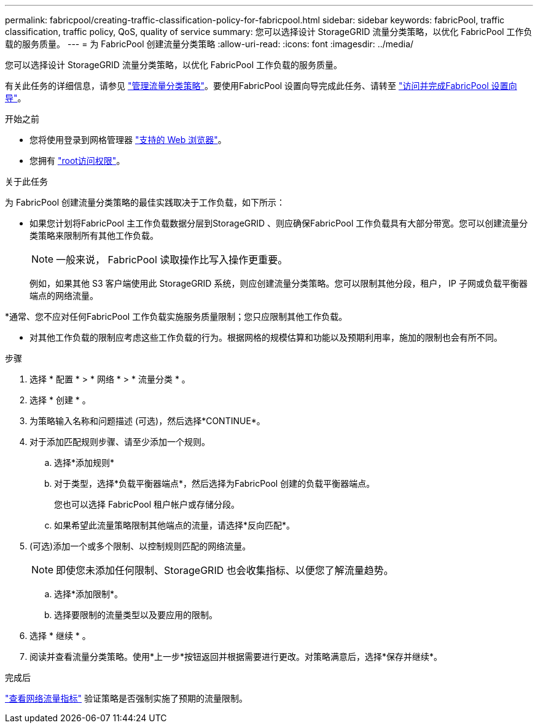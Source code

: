 ---
permalink: fabricpool/creating-traffic-classification-policy-for-fabricpool.html 
sidebar: sidebar 
keywords: fabricPool, traffic classification, traffic policy, QoS, quality of service 
summary: 您可以选择设计 StorageGRID 流量分类策略，以优化 FabricPool 工作负载的服务质量。 
---
= 为 FabricPool 创建流量分类策略
:allow-uri-read: 
:icons: font
:imagesdir: ../media/


[role="lead"]
您可以选择设计 StorageGRID 流量分类策略，以优化 FabricPool 工作负载的服务质量。

有关此任务的详细信息，请参见 link:../admin/managing-traffic-classification-policies.html["管理流量分类策略"]。要使用FabricPool 设置向导完成此任务、请转至 link:use-fabricpool-setup-wizard-steps.html["访问并完成FabricPool 设置向导"]。

.开始之前
* 您将使用登录到网格管理器 link:../admin/web-browser-requirements.html["支持的 Web 浏览器"]。
* 您拥有 link:../admin/admin-group-permissions.html["root访问权限"]。


.关于此任务
为 FabricPool 创建流量分类策略的最佳实践取决于工作负载，如下所示：

* 如果您计划将FabricPool 主工作负载数据分层到StorageGRID 、则应确保FabricPool 工作负载具有大部分带宽。您可以创建流量分类策略来限制所有其他工作负载。
+

NOTE: 一般来说， FabricPool 读取操作比写入操作更重要。

+
例如，如果其他 S3 客户端使用此 StorageGRID 系统，则应创建流量分类策略。您可以限制其他分段，租户， IP 子网或负载平衡器端点的网络流量。



*通常、您不应对任何FabricPool 工作负载实施服务质量限制；您只应限制其他工作负载。

* 对其他工作负载的限制应考虑这些工作负载的行为。根据网格的规模估算和功能以及预期利用率，施加的限制也会有所不同。


.步骤
. 选择 * 配置 * > * 网络 * > * 流量分类 * 。
. 选择 * 创建 * 。
. 为策略输入名称和问题描述 (可选)，然后选择*CONTINUE*。
. 对于添加匹配规则步骤、请至少添加一个规则。
+
.. 选择*添加规则*
.. 对于类型，选择*负载平衡器端点*，然后选择为FabricPool 创建的负载平衡器端点。
+
您也可以选择 FabricPool 租户帐户或存储分段。

.. 如果希望此流量策略限制其他端点的流量，请选择*反向匹配*。


. (可选)添加一个或多个限制、以控制规则匹配的网络流量。
+

NOTE: 即使您未添加任何限制、StorageGRID 也会收集指标、以便您了解流量趋势。

+
.. 选择*添加限制*。
.. 选择要限制的流量类型以及要应用的限制。


. 选择 * 继续 * 。
. 阅读并查看流量分类策略。使用*上一步*按钮返回并根据需要进行更改。对策略满意后，选择*保存并继续*。


.完成后
link:../admin/viewing-network-traffic-metrics.html["查看网络流量指标"] 验证策略是否强制实施了预期的流量限制。
